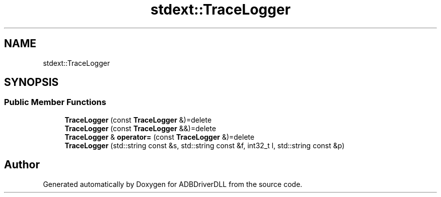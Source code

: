 .TH "stdext::TraceLogger" 3 "Mon Sep 9 2019" "ADBDriverDLL" \" -*- nroff -*-
.ad l
.nh
.SH NAME
stdext::TraceLogger
.SH SYNOPSIS
.br
.PP
.SS "Public Member Functions"

.in +1c
.ti -1c
.RI "\fBTraceLogger\fP (const \fBTraceLogger\fP &)=delete"
.br
.ti -1c
.RI "\fBTraceLogger\fP (const \fBTraceLogger\fP &&)=delete"
.br
.ti -1c
.RI "\fBTraceLogger\fP & \fBoperator=\fP (const \fBTraceLogger\fP &)=delete"
.br
.ti -1c
.RI "\fBTraceLogger\fP (std::string const &s, std::string const &f, int32_t l, std::string const &p)"
.br
.in -1c

.SH "Author"
.PP 
Generated automatically by Doxygen for ADBDriverDLL from the source code\&.
